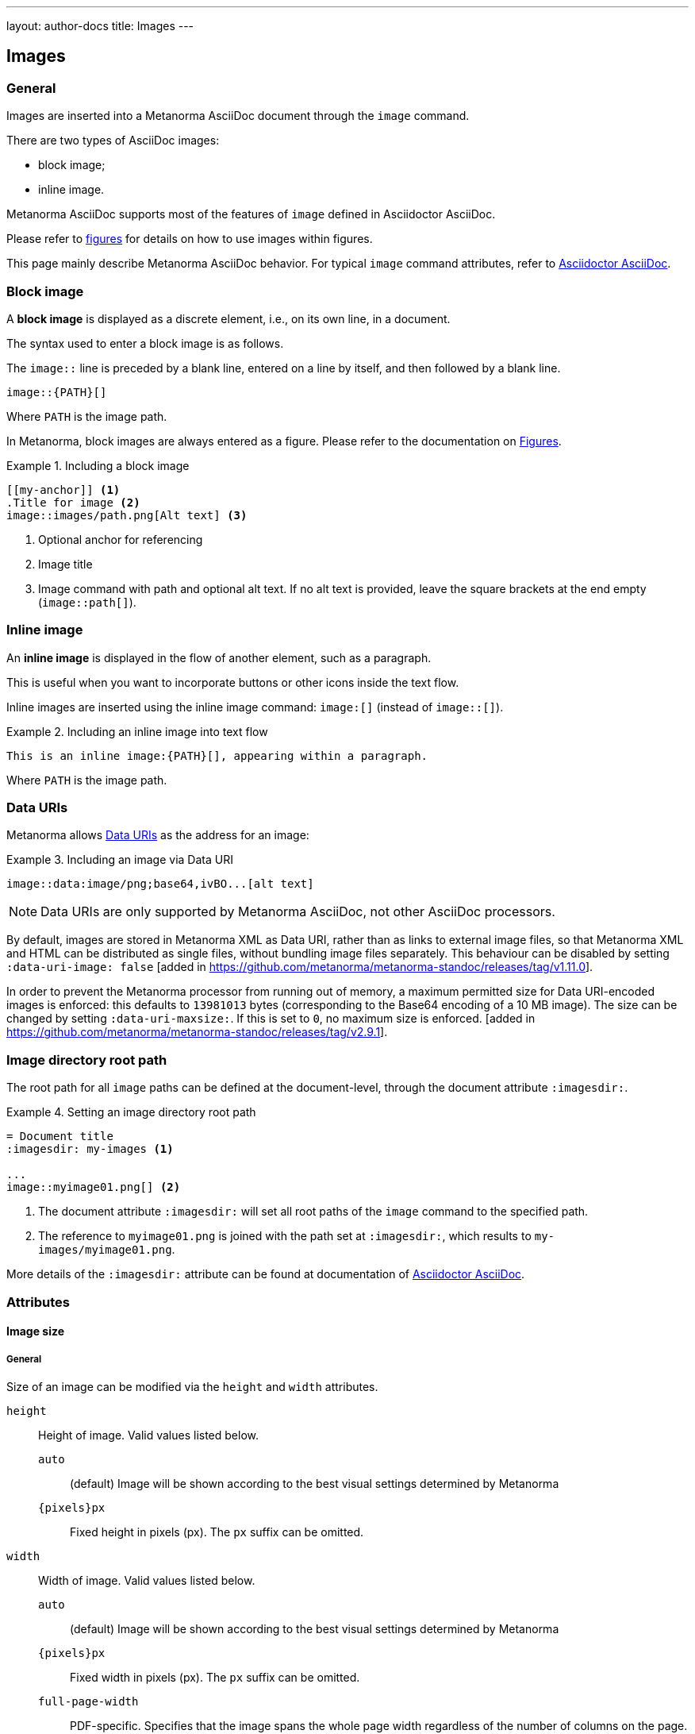 ---
layout: author-docs
title: Images
---

== Images

=== General

Images are inserted into a Metanorma AsciiDoc document through the `image`
command.

There are two types of AsciiDoc images:

* block image;
* inline image.

Metanorma AsciiDoc supports most of the features of `image` defined in
Asciidoctor AsciiDoc.

Please refer to link:/author/topics/blocks/figures[figures] for details on how
to use images within figures.

This page mainly describe Metanorma AsciiDoc behavior.
For typical `image` command attributes, refer to
https://docs.asciidoctor.org/asciidoc/latest/macros/images/[Asciidoctor AsciiDoc].


=== Block image
// tag::tutorial[]

A *block image* is displayed as a discrete element, i.e., on its own line,
in a document.

The syntax used to enter a block image is as follows.

The `image::` line is preceded by a blank line, entered on a line by itself,
and then followed by a blank line.

[source,adoc]
----
image::{PATH}[]
----

Where `PATH` is the image path.

In Metanorma, block images are always entered as a figure. Please refer to the
documentation on link:/author/topics/blocks/figures[Figures].

.Including a block image
====
[source,adoc]
----
[[my-anchor]] <1>
.Title for image <2>
image::images/path.png[Alt text] <3>
----
<1> Optional anchor for referencing
<2> Image title
<3> Image command with path and optional alt text. If no alt text is provided,
leave the square brackets at the end empty (`image::path[]`).
====

// end::tutorial[]


=== Inline image

An *inline image* is displayed in the flow of another element, such as a
paragraph.

This is useful when you want to incorporate buttons or other icons inside the
text flow.

Inline images are inserted using the inline image command:
`image:[]` (instead of `image::[]`).

.Including an inline image into text flow
====
[source,adoc]
----
This is an inline image:{PATH}[], appearing within a paragraph.
----
====

Where `PATH` is the image path.


=== Data URIs

Metanorma allows
https://developer.mozilla.org/en-US/docs/Web/HTTP/Basics_of_HTTP/Data_URIs[Data URIs]
as the address for an image:

.Including an image via Data URI
====
[source,asciidoc]
--
image::data:image/png;base64,ivBO...[alt text]
--
====

NOTE: Data URIs are only supported by Metanorma AsciiDoc, not other AsciiDoc
processors.

By default, images are stored in Metanorma XML as Data URI, rather than as links to external image files,
so that Metanorma XML and HTML can be distributed as single files, without bundling image files separately.
This behaviour can be disabled by setting `:data-uri-image: false` [added in https://github.com/metanorma/metanorma-standoc/releases/tag/v1.11.0].

In order to prevent the Metanorma processor from running out of memory, a maximum permitted size for
Data URI-encoded images is enforced: this defaults to `13981013` bytes (corresponding to the Base64 encoding of a
10 MB image). The size can be changed by setting `:data-uri-maxsize:`. If this is set to `0`,
no maximum size is enforced. [added in https://github.com/metanorma/metanorma-standoc/releases/tag/v2.9.1].


=== Image directory root path

The root path for all `image` paths can be defined at the document-level,
through the document attribute `:imagesdir:`.

.Setting an image directory root path
[example]
====
[source,adoc]
----
= Document title
:imagesdir: my-images <1>

...
image::myimage01.png[] <2>
----
<1> The document attribute `:imagesdir:` will set all root paths of the `image`
command to the specified path.
<2> The reference to `myimage01.png` is joined with the path set at
`:imagesdir:`, which results to `my-images/myimage01.png`.
====

More details of the `:imagesdir:` attribute can be found at documentation of
https://docs.asciidoctor.org/asciidoc/latest/macros/images-directory/[Asciidoctor AsciiDoc].


=== Attributes

==== Image size

===== General

Size of an image can be modified via the `height` and `width` attributes.

`height`:: Height of image. Valid values listed below.

`auto`:::
(default) Image will be shown according to the best visual settings determined
by Metanorma

`{pixels}px`:::
Fixed height in pixels (px). The `px` suffix can be omitted.

`width`:: Width of image. Valid values listed below.

`auto`:::
(default) Image will be shown according to the best visual settings determined
by Metanorma

`{pixels}px`:::
Fixed width in pixels (px). The `px` suffix can be omitted.

`full-page-width`:::
PDF-specific. Specifies that the image spans the whole page width
regardless of the number of columns on the page.
 [added in https://github.com/metanorma/metanorma-standoc/releases/tag/v2.8.6]
+
NOTE: This feature is not supported in typical AsciiDoc.

`text-width`::: PDF-specific. Specified that the image will be as wide as
the text column that contains it.
 [added in https://github.com/metanorma/metanorma-standoc/releases/tag/v2.8.6]
+
NOTE: This feature is not supported in typical AsciiDoc.

NOTE: The pixel is the only currently supported unit in image sizing.

===== Fixed dimensions

[example]
.Image resizing specifying `height` and `width` attributes in pixels
====
[source]
----
image::logo.jpg[height=150px,width=100px]
----
====

In the `height` and `width` attributes, the `px` suffix may be omitted.

[example]
.Image resizing with values omitting `px` unit in `height` and `width`
====
[source,asciidoc]
--
image::logo.jpg[height=150,width=100]
--
====


===== Scaling according to aspect ratio

The `auto` value indicates that the dimension does not have a fixed size but
retain the aspect ratio of the original image.

.Aspect ratio is retained with `width` set to `auto` based on the value of `height`
====
[source,asciidoc]
--
image::logo.jpg[height=150,width=auto]
--
====

An unspecified dimension is considered `auto`.

.Aspect ratio is retained when setting `height` but not `width`
====
[source,asciidoc]
--
image::logo.jpg[height=150]
--
====


===== PDF-specific width values

In the PDF paged layout, the `width` attribute can take on additional values.

The values `full-page-width` and `text-width` are used in PDF to
indicate how wide an image is rendered against text, particularly if the text is
formatted in multiple
columns [added in https://github.com/metanorma/metanorma-standoc/releases/tag/v2.8.6].


.Setting `width=full-page-width` for an image in PDF
====
[source,asciidoc]
----
[width=full-page-width]
image::abc.png[]
----
====

.Setting `width=full-page-width` for a figure in PDF
=====
[source,asciidoc]
----
[.figure,width=full-page-width]
====
image::abc.png[]
====
----
=====

NOTE: Treatment of image resizing may slightly differ across output formats.


==== Other attributes

NOTE: For general attributes of the `image` command, please refer to the
https://docs.asciidoctor.org/asciidoc/latest/macros/image-ref/[Asciidoctor AsciiDoc]
documentation.

